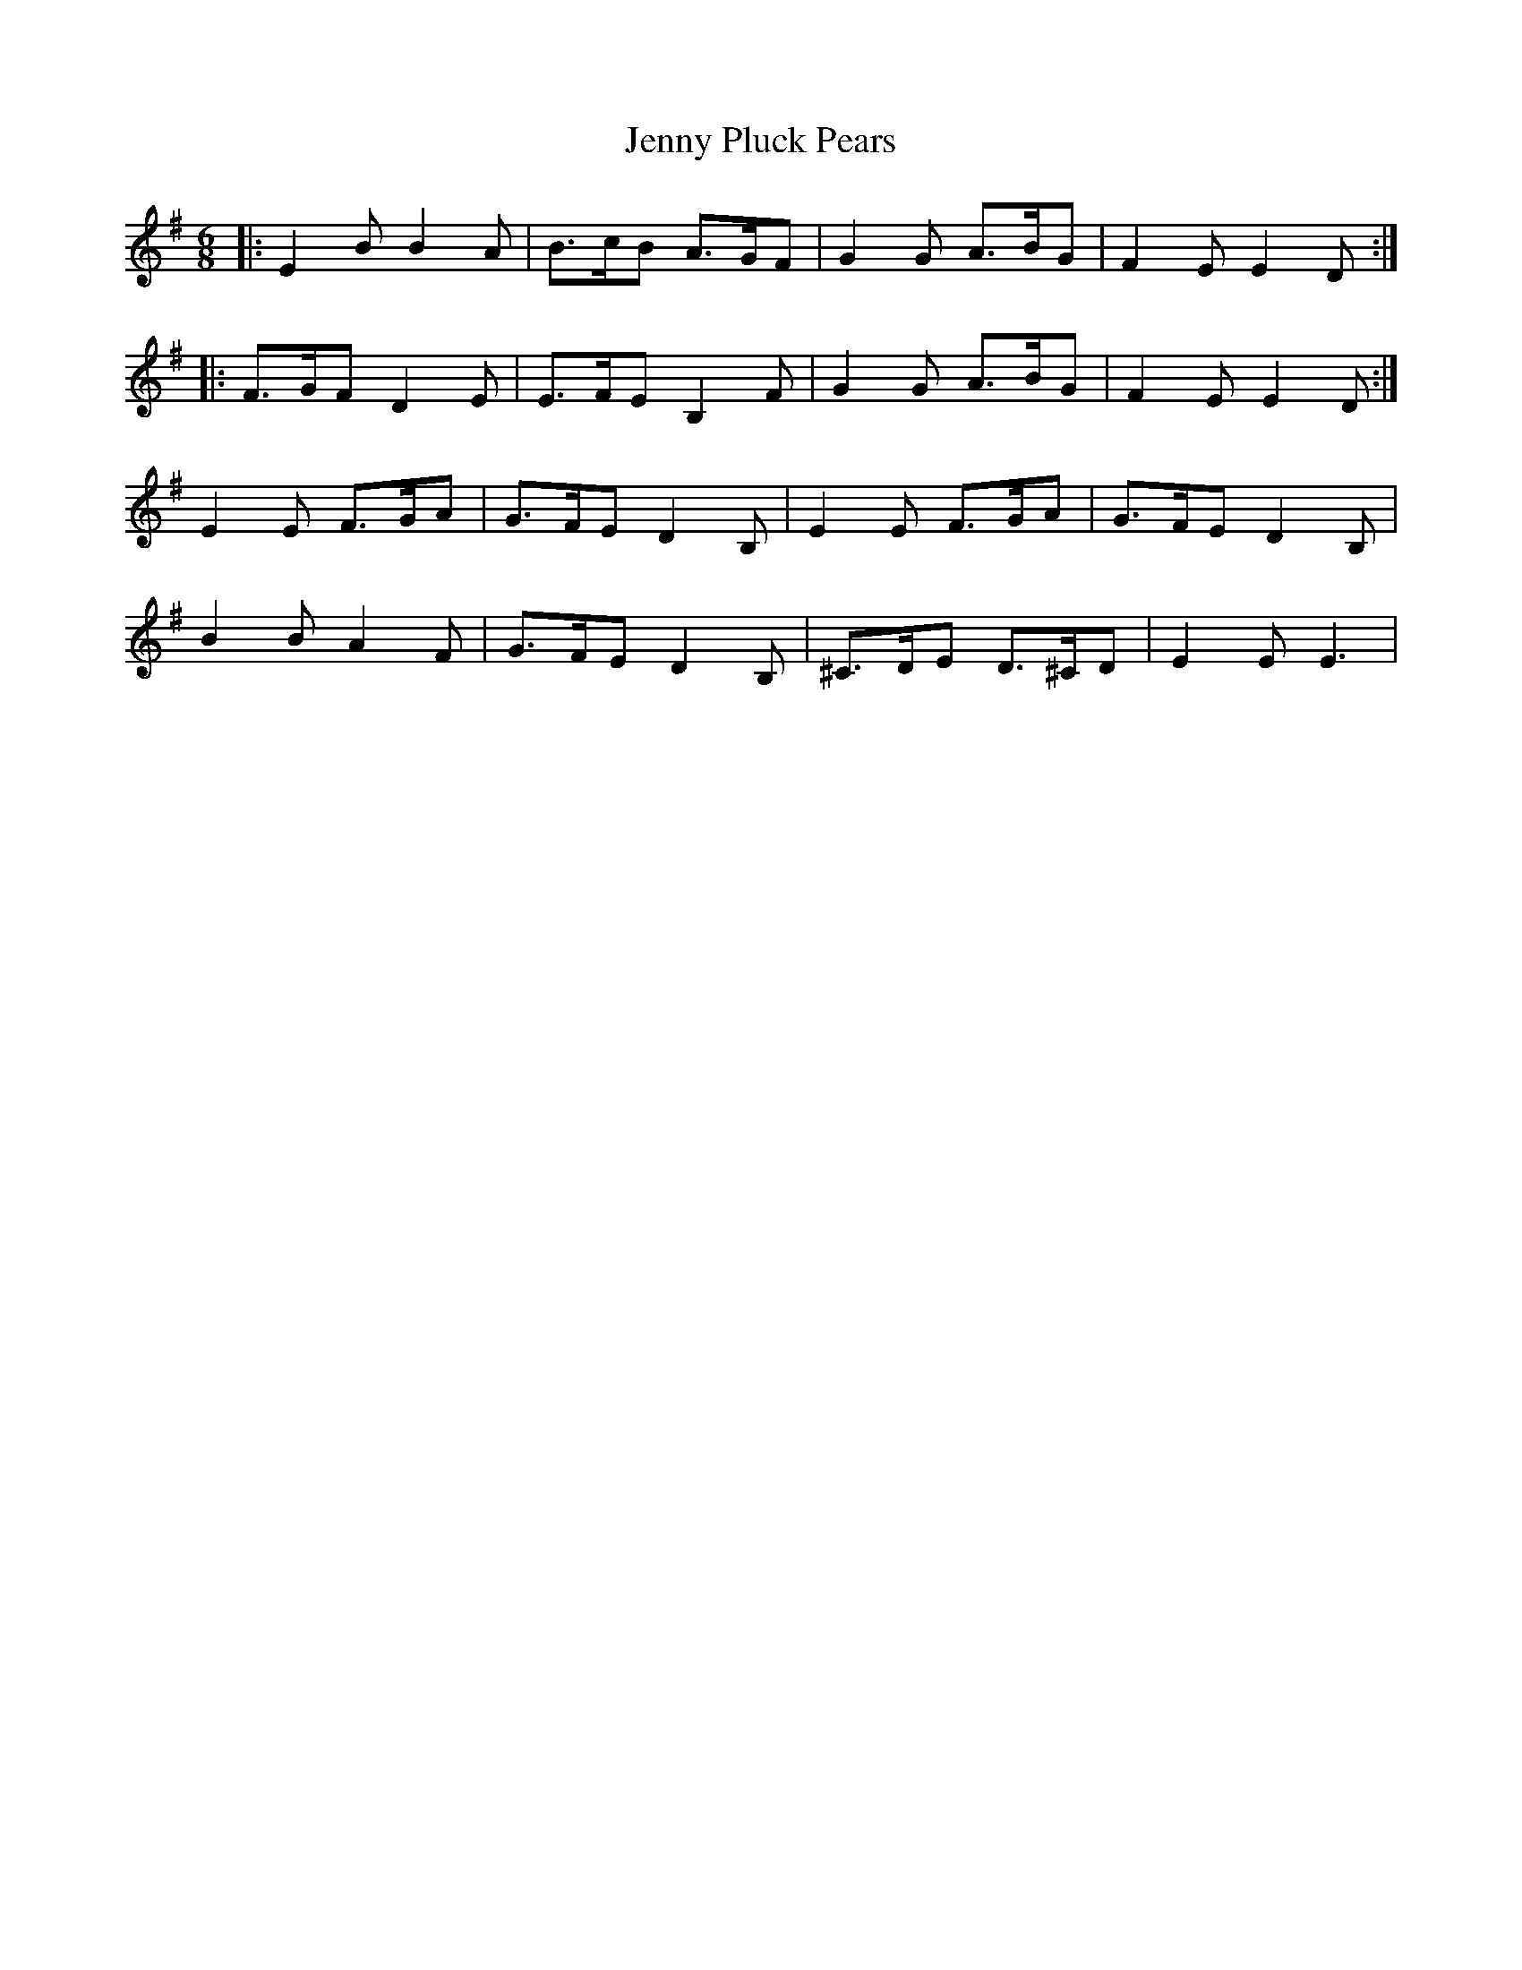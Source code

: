 X: 19751
T: Jenny Pluck Pears
R: jig
M: 6/8
K: Eminor
|:E2B B2A|B3/2c/B A3/2G/F|G2G A3/2B/G|F2E E2D:|
|:F3/2G/F D2E|E3/2F/E B,2F|G2G A3/2B/G|F2E E2D:|
E2E F3/2G/A|G3/2F/E D2B,|E2E F3/2G/A|G3/2F/E D2B,|
B2B A2F|G3/2F/E D2B,|^C3/2D/E D3/2^C/D|E2E E3|

